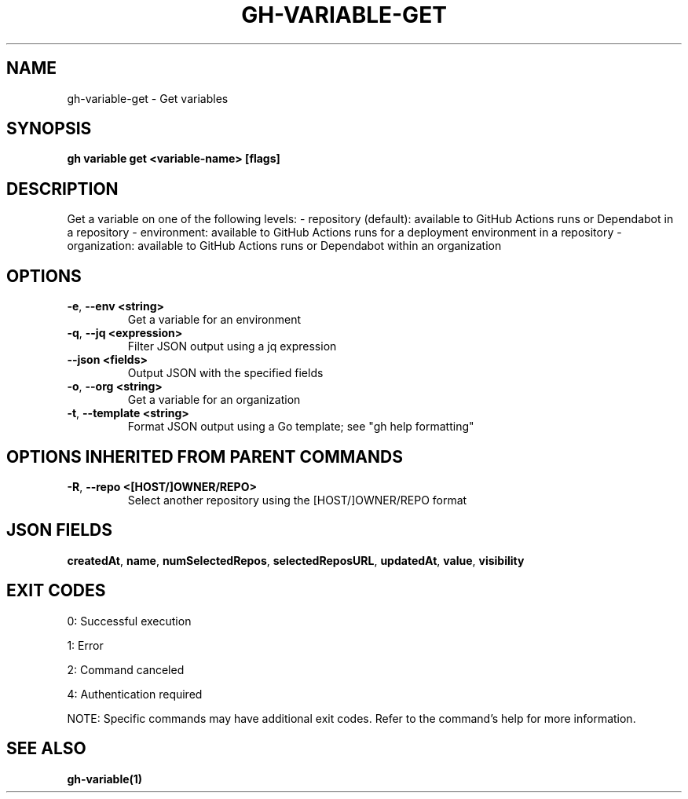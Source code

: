 .nh
.TH "GH-VARIABLE-GET" "1" "Sep 2025" "GitHub CLI 2.80.0" "GitHub CLI manual"

.SH NAME
gh-variable-get - Get variables


.SH SYNOPSIS
\fBgh variable get <variable-name> [flags]\fR


.SH DESCRIPTION
Get a variable on one of the following levels:
- repository (default): available to GitHub Actions runs or Dependabot in a repository
- environment: available to GitHub Actions runs for a deployment environment in a repository
- organization: available to GitHub Actions runs or Dependabot within an organization


.SH OPTIONS
.TP
\fB-e\fR, \fB--env\fR \fB<string>\fR
Get a variable for an environment

.TP
\fB-q\fR, \fB--jq\fR \fB<expression>\fR
Filter JSON output using a jq expression

.TP
\fB--json\fR \fB<fields>\fR
Output JSON with the specified fields

.TP
\fB-o\fR, \fB--org\fR \fB<string>\fR
Get a variable for an organization

.TP
\fB-t\fR, \fB--template\fR \fB<string>\fR
Format JSON output using a Go template; see "gh help formatting"


.SH OPTIONS INHERITED FROM PARENT COMMANDS
.TP
\fB-R\fR, \fB--repo\fR \fB<[HOST/]OWNER/REPO>\fR
Select another repository using the [HOST/]OWNER/REPO format


.SH JSON FIELDS
\fBcreatedAt\fR, \fBname\fR, \fBnumSelectedRepos\fR, \fBselectedReposURL\fR, \fBupdatedAt\fR, \fBvalue\fR, \fBvisibility\fR


.SH EXIT CODES
0: Successful execution

.PP
1: Error

.PP
2: Command canceled

.PP
4: Authentication required

.PP
NOTE: Specific commands may have additional exit codes. Refer to the command's help for more information.


.SH SEE ALSO
\fBgh-variable(1)\fR
